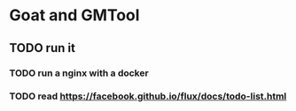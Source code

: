 * Goat and GMTool
** TODO run it
*** TODO run a nginx with a docker
*** TODO read https://facebook.github.io/flux/docs/todo-list.html
